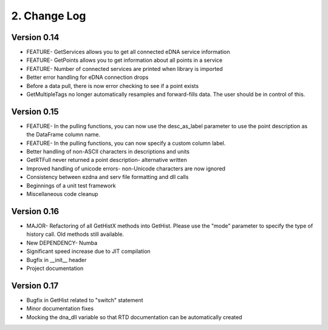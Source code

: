 ===============
 2. Change Log
===============

Version 0.14
------------
- FEATURE- GetServices allows you to get all connected eDNA service information
- FEATURE- GetPoints allows you to get information about all points in a service
- FEATURE- Number of connected services are printed when library is imported
- Better error handling for eDNA connection drops
- Before a data pull, there is now error checking to see if a point exists
- GetMultipleTags no longer automatically resamples and forward-fills data. The user should be in control of this.

Version 0.15
------------
- FEATURE- In the pulling functions, you can now use the desc_as_label parameter to use the point description as the DataFrame column name.
- FEATURE- In the pulling functions, you can now specify a custom column label.
- Better handling of non-ASCII characters in descriptions and units
- GetRTFull never returned a point description- alternative written
- Improved handling of unicode errors- non-Unicode characters are now ignored
- Consistency between ezdna and serv file formatting and dll calls
- Beginnings of a unit test framework
- Miscellaneous code cleanup

Version 0.16
------------
- MAJOR- Refactoring of all GetHistX methods into GetHist. Please use the "mode" parameter to specify the type of history call. Old methods still available.
- New DEPENDENCY- Numba
- Significant speed increase due to JIT compilation
- Bugfix in __init__ header
- Project documentation

Version 0.17
------------
- Bugfix in GetHist related to "switch" statement
- Minor documentation fixes
- Mocking the dna_dll variable so that RTD documentation can be automatically created